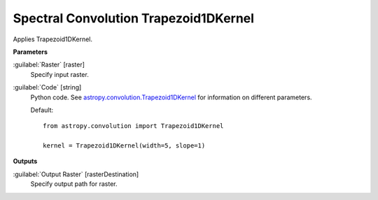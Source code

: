 .. _Spectral Convolution Trapezoid1DKernel:

**************************************
Spectral Convolution Trapezoid1DKernel
**************************************

Applies Trapezoid1DKernel.

**Parameters**


:guilabel:`Raster` [raster]
    Specify input raster.


:guilabel:`Code` [string]
    Python code. See `astropy.convolution.Trapezoid1DKernel <http://docs.astropy.org/en/stable/api/astropy.convolution.Trapezoid1DKernel.html>`_ for information on different parameters.

    Default::

        from astropy.convolution import Trapezoid1DKernel
        
        kernel = Trapezoid1DKernel(width=5, slope=1)
        
**Outputs**


:guilabel:`Output Raster` [rasterDestination]
    Specify output path for raster.


